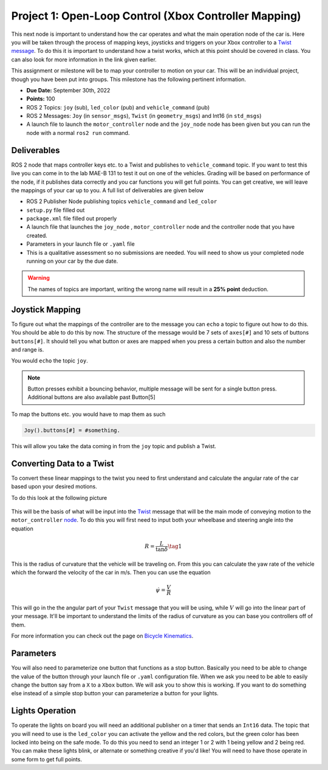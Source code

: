 Project 1: Open-Loop Control (Xbox Controller Mapping)
======================================================

This next node is important to understand how the car operates and what the main operation node of the car is. Here you will be taken through the process of 
mapping keys, joysticks and triggers on your Xbox controller to a `Twist message <../../information/theoryinfo/twist.html>`_. To do this it is important to understand
how a twist works, which at this point should be covered in class. You can also look for more information in the link given earlier.

This assignment or milestone will be to map your controller to motion on your car. This will be an individual project, though you have been put into groups. This milestone has the following pertinent information.

* **Due Date:** September 30th, 2022
* **Points:** 100
* ROS 2 Topics: ``joy`` (sub), ``led_color`` (pub) and ``vehicle_command`` (pub)
* ROS 2 Messages: ``Joy`` (in ``sensor_msgs``), ``Twist`` (in ``geometry_msgs``) and Int16 (in ``std_msgs``)
* A launch file to launch the ``motor_controller`` node and the ``joy_node`` node has been given but you can run the node with a normal ``ros2 run`` command.
  
Deliverables
^^^^^^^^^^^^
ROS 2 node that maps controller keys etc. to a Twist and publishes to ``vehicle_command`` topic. If you want to test this live you can come in to the lab MAE-B 131 to test it out on one of the vehicles. Grading will be based on performance of the node,
if it publishes data correctly and you car functions you will get full points. You can get creative, we will leave the mappings of your car up to you. A full list of deliverables are given below

* ROS 2 Publisher Node publishing topics ``vehicle_command`` and ``led_color``
* ``setup.py`` file filled out
* ``package.xml`` file filled out properly
* A launch file that launches the ``joy_node`` , ``motor_controller`` node and the controller node that you have created.
* Parameters in your launch file or ``.yaml`` file
* This is a qualitative assessment so no submissions are needed. You will need to show us your completed node running on your car by the due date.
  
.. warning:: The names of topics are important, writing the wrong name will result in a **25% point** deduction.

Joystick Mapping
^^^^^^^^^^^^^^^^
To figure out what the mappings of the controller are to the message you can ``echo`` a topic to figure out how to do this. You should be able to do this by now.
The structure of the message would be 7 sets of ``axes[#]`` and 10 sets of buttons ``buttons[#]``. It should tell you what button or axes are mapped when you press a certain button and also the number and range is.

You would ``echo`` the topic ``joy``.

.. note:: Button presses exhibit a bouncing behavior, multiple message will be sent for a single button press. Additional buttons are also available past Button[5]

To map the buttons etc. you would have to map them as such

.. code-block:: python

    Joy().buttons[#] = #something.

This will allow you take the data coming in from the ``joy`` topic and publish a Twist.

Converting Data to a Twist
^^^^^^^^^^^^^^^^^^^^^^^^^^

To convert these linear mappings to the twist you need to first understand and calculate the angular rate of the car based upon your desired motions.

To do this look at the following picture

.. figure:: ../../information/theoryinfo/images/bicyle_diagram.png
    :alt: Bicycle Model Diagram
    :width: 75%

This will be the basis of what will be input into the `Twist <../../information/theoryinfo/twist.html>`_ message that will be the main mode of conveying motion to the ``motor_controller`` `node <../../information/code/motordriver.html>`_.
To do this you will first need to input both your wheelbase and steering angle into the equation

.. math::

    R = \dfrac{L}{\tan{\delta}} \tag{1}

This is the radius of curvature that the vehicle will be traveling on. From this you can calculate the yaw rate of the vehicle which the forward
the velocity of the car in m/s. Then you can use the equation

.. math::

    \dot{\psi} = \dfrac{V}{R}

This will go in the the angular part of your ``Twist`` message that you will be using, while :math:`V` will go into the linear part of your message.
It'll be important to understand the limits of the radius of curvature as you can base you controllers off of them.

For more information you can check out the page on `Bicycle Kinematics <../../information/theoryinfo/cyckinem.html>`_.

Parameters
^^^^^^^^^^
You will also need to parameterize one button that functions as a stop button. Basically you need to be able to change the value of the button through your launch file or ``.yaml`` configuration file.
When we ask you need to be able to easily change the button say from a ``X`` to a ``Xbox`` button. We will ask you to show this is working. If you want to do something else instead of a simple stop button your can 
parameterize a button for your lights.

Lights Operation
^^^^^^^^^^^^^^^^

To operate the lights on board you will need an additional publisher on a timer that sends an ``Int16`` data. The topic that you will need to use is the ``led_color``
you can activate the yellow and the red colors, but the green color has been locked into being on the safe mode. To do this you need to send an integer 1 or 2 with 1 being yellow and 2 being red.
You can make these lights blink, or alternate or something creative if you'd like! You will need to have those operate in some form to get full points.